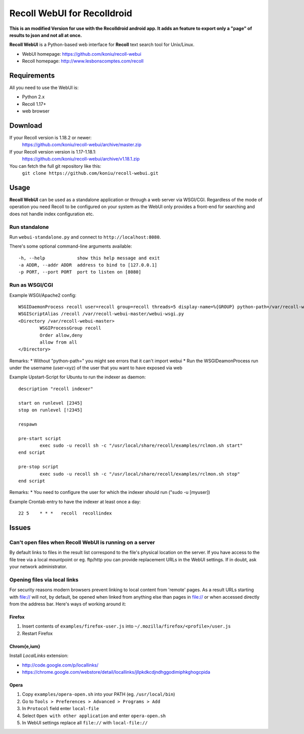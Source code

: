 ============================
Recoll WebUI for Recolldroid
============================

**This is an modified Version for use with the Recolldroid android app. It adds an feature to export only a "page" of results to json
and not all at once.**

**Recoll WebUI** is a Python-based web interface for **Recoll** text search
tool for Unix/Linux.

.. image:: http://i.imgur.com/n8qTnBg.png

* WebUI homepage: https://github.com/koniu/recoll-webui
* Recoll homepage: http://www.lesbonscomptes.com/recoll

Requirements
============

All you need to use the WebUI is:

* Python 2.x
* Recoll 1.17+
* web browser

Download
========
If your Recoll version is 1.18.2 or newer:
        https://github.com/koniu/recoll-webui/archive/master.zip
If your Recoll version version is 1.17-1.18.1:
        https://github.com/koniu/recoll-webui/archive/v1.18.1.zip
You can fetch the full git repository like this:
        ``git clone https://github.com/koniu/recoll-webui.git``

Usage
=====

**Recoll WebUI** can be used as a standalone application or through a web
server via WSGI/CGI. Regardless of the mode of operation you need Recoll
to be configured on your system as the WebUI only provides a front-end for
searching and does not handle index configuration etc.

Run standalone
--------------
Run ``webui-standalone.py`` and connect to ``http://localhost:8080``.

There's some optional command-line arguments available::

    -h, --help            show this help message and exit
    -a ADDR, --addr ADDR  address to bind to [127.0.0.1]
    -p PORT, --port PORT  port to listen on [8080]

Run as WSGI/CGI
---------------

Example WSGI/Apache2 config::

        WSGIDaemonProcess recoll user=recoll group=recoll threads=5 display-name=%{GROUP} python-path=/var/recoll-webui-master
        WSGIScriptAlias /recoll /var/recoll-webui-master/webui-wsgi.py
        <Directory /var/recoll-webui-master>
                WSGIProcessGroup recoll
                Order allow,deny
                allow from all
        </Directory>

Remarks:
* Without "python-path=" you might see errors that it can't import webui 
* Run the WSGIDeamonProcess run under the username (user=xyz) of the user that you want to have exposed via web


Example Upstart-Script for Ubuntu to run the indexer as daemon::


        description "recoll indexer"

        start on runlevel [2345]
        stop on runlevel [!2345]
        
        respawn
        
        pre-start script
                exec sudo -u recoll sh -c "/usr/local/share/recoll/examples/rclmon.sh start"
        end script
        
        pre-stop script
                exec sudo -u recoll sh -c "/usr/local/share/recoll/examples/rclmon.sh stop"
        end script

Remarks:
* You need to configure the user for which the indexer should run ("sudo -u [myuser])


Example Crontab entry to have the indexer at least once a day::

        22 5    * * *   recoll  recollindex



Issues
======

Can't open files when Recoll WebUI is running on a server
---------------------------------------------------------
By default links to files in the result list correspond to the file's
physical location on the server. If you have access to the file tree
via a local mountpoint or eg. ftp/http you can provide replacement
URLs in the WebUI settings. If in doubt, ask your network administrator.

Opening files via local links
-----------------------------
For security reasons modern browsers prevent linking to local content from
'remote' pages. As a result URLs starting with file:// will not, by default,
be opened when linked from anything else than pages in file:// or when
accessed directly from the address bar. Here's ways of working around it:

Firefox
~~~~~~~
1. Insert contents of ``examples/firefox-user.js`` into
   ``~/.mozilla/firefox/<profile>/user.js``
2. Restart Firefox

Chrom{e,ium}
~~~~~~~~~~~~
Install *LocalLinks* extension:

* http://code.google.com/p/locallinks/
* https://chrome.google.com/webstore/detail/locallinks/jllpkdkcdjndhggodimiphkghogcpida

Opera
~~~~~
1. Copy ``examples/opera-open.sh`` into your PATH (eg. ``/usr/local/bin``)
2. Go to ``Tools > Preferences > Advanced > Programs > Add``
3. In ``Protocol`` field enter ``local-file``
4. Select ``Open with other application`` and enter ``opera-open.sh``
5. In WebUI settings replace all ``file://`` with ``local-file://``
